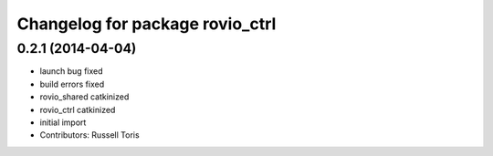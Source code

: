 ^^^^^^^^^^^^^^^^^^^^^^^^^^^^^^^^
Changelog for package rovio_ctrl
^^^^^^^^^^^^^^^^^^^^^^^^^^^^^^^^

0.2.1 (2014-04-04)
------------------
* launch bug fixed
* build errors fixed
* rovio_shared catkinized
* rovio_ctrl catkinized
* initial import
* Contributors: Russell Toris
